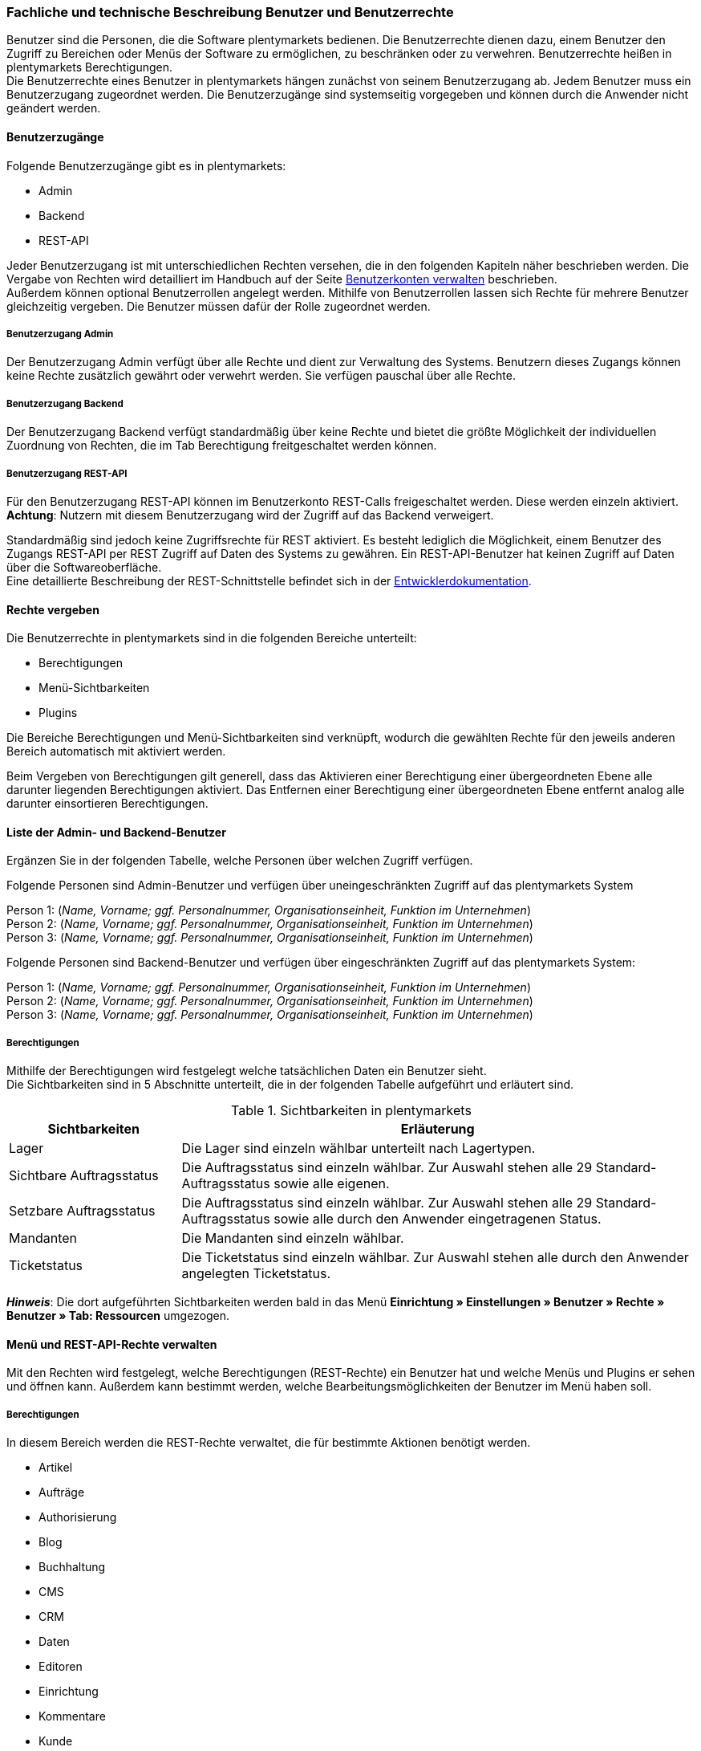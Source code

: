 === Fachliche und technische Beschreibung Benutzer und Benutzerrechte

Benutzer sind die Personen, die die Software plentymarkets bedienen. Die Benutzerrechte dienen dazu, einem Benutzer den Zugriff zu Bereichen oder Menüs der Software zu ermöglichen, zu beschränken oder zu verwehren. Benutzerrechte heißen in plentymarkets Berechtigungen. +
Die Benutzerrechte eines Benutzer in plentymarkets hängen zunächst von seinem Benutzerzugang ab. Jedem Benutzer muss ein Benutzerzugang zugeordnet werden. Die Benutzerzugänge sind systemseitig vorgegeben und können durch die Anwender nicht geändert werden. +

==== Benutzerzugänge

Folgende Benutzerzugänge gibt es in plentymarkets:

 * Admin
 * Backend
 * REST-API

Jeder Benutzerzugang ist mit unterschiedlichen Rechten versehen, die in den folgenden Kapiteln näher beschrieben werden. Die Vergabe von Rechten wird detailliert im Handbuch auf der Seite link:https://knowledge.plentymarkets.com/basics/arbeiten-mit-plentymarkets/benutzer-verwalten#105[Benutzerkonten verwalten^] beschrieben. +
Außerdem können optional Benutzerrollen angelegt werden. Mithilfe von Benutzerrollen lassen sich Rechte für mehrere Benutzer gleichzeitig vergeben. Die Benutzer müssen dafür der Rolle zugeordnet werden.

===== Benutzerzugang Admin

Der Benutzerzugang Admin verfügt über alle Rechte und dient zur Verwaltung des Systems. Benutzern dieses Zugangs können keine Rechte zusätzlich gewährt oder verwehrt werden. Sie verfügen pauschal über alle Rechte.

===== Benutzerzugang Backend

Der Benutzerzugang Backend verfügt standardmäßig über keine Rechte und bietet die größte Möglichkeit der individuellen Zuordnung von Rechten, die im Tab Berechtigung freitgeschaltet werden können.

===== Benutzerzugang REST-API

Für den Benutzerzugang REST-API können im Benutzerkonto REST-Calls freigeschaltet werden. Diese werden einzeln aktiviert. *Achtung*: Nutzern mit diesem Benutzerzugang wird der Zugriff auf das Backend verweigert.

Standardmäßig sind jedoch keine Zugriffsrechte für REST aktiviert. Es besteht lediglich die Möglichkeit, einem Benutzer des Zugangs REST-API per REST Zugriff auf Daten des Systems zu gewähren. Ein REST-API-Benutzer hat keinen Zugriff auf Daten über die Softwareoberfläche. +
Eine detaillierte Beschreibung der REST-Schnittstelle befindet sich in der link:https://developers.plentymarkets.com/[Entwicklerdokumentation^]. +

==== Rechte vergeben

Die Benutzerrechte in plentymarkets sind in die folgenden Bereiche unterteilt:

* Berechtigungen
* Menü-Sichtbarkeiten
* Plugins

Die Bereiche Berechtigungen und Menü-Sichtbarkeiten sind verknüpft, wodurch die gewählten Rechte für den jeweils anderen Bereich automatisch mit aktiviert werden.

Beim Vergeben von Berechtigungen gilt generell, dass das Aktivieren einer Berechtigung einer übergeordneten Ebene alle darunter liegenden Berechtigungen aktiviert. Das Entfernen einer Berechtigung einer übergeordneten Ebene entfernt analog alle darunter einsortieren Berechtigungen.

==== Liste der Admin- und Backend-Benutzer

Ergänzen Sie in der folgenden Tabelle, welche Personen über welchen Zugriff verfügen.

Folgende Personen sind Admin-Benutzer und verfügen über uneingeschränkten Zugriff auf das plentymarkets System

Person 1: (_Name, Vorname; ggf. Personalnummer, Organisationseinheit, Funktion im Unternehmen_) +
Person 2: (_Name, Vorname; ggf. Personalnummer, Organisationseinheit, Funktion im Unternehmen_) +
Person 3: (_Name, Vorname; ggf. Personalnummer, Organisationseinheit, Funktion im Unternehmen_)

Folgende Personen sind Backend-Benutzer und verfügen über eingeschränkten Zugriff auf das plentymarkets System:

Person 1: (_Name, Vorname; ggf. Personalnummer, Organisationseinheit, Funktion im Unternehmen_) +
Person 2: (_Name, Vorname; ggf. Personalnummer, Organisationseinheit, Funktion im Unternehmen_) +
Person 3: (_Name, Vorname; ggf. Personalnummer, Organisationseinheit, Funktion im Unternehmen_)

===== Berechtigungen

Mithilfe der Berechtigungen wird festgelegt welche tatsächlichen Daten ein Benutzer sieht. +
Die Sichtbarkeiten sind in 5 Abschnitte unterteilt, die in der folgenden Tabelle aufgeführt und erläutert sind.


[[tabelle-sichtbarkeiten]]
.Sichtbarkeiten in plentymarkets
[cols="1,3"]
|====
|*Sichtbarkeiten* |*Erläuterung*

|Lager
|Die Lager sind einzeln wählbar unterteilt nach Lagertypen.

|Sichtbare Auftragsstatus
|Die Auftragsstatus sind einzeln wählbar. Zur Auswahl stehen alle 29 Standard-Auftragsstatus sowie alle eigenen.

|Setzbare Auftragsstatus
|Die Auftragsstatus sind einzeln wählbar. Zur Auswahl stehen alle 29 Standard-Auftragsstatus sowie alle durch den Anwender eingetragenen Status.

|Mandanten
|Die Mandanten sind einzeln wählbar.

|Ticketstatus
|Die Ticketstatus sind einzeln wählbar. Zur Auswahl stehen alle durch den Anwender angelegten Ticketstatus.
|====

*_Hinweis_*: Die dort aufgeführten Sichtbarkeiten werden bald in das Menü *Einrichtung » Einstellungen » Benutzer » Rechte » Benutzer » Tab: Ressourcen* umgezogen.


==== Menü und REST-API-Rechte verwalten

Mit den Rechten wird festgelegt, welche Berechtigungen (REST-Rechte) ein Benutzer hat und welche Menüs und Plugins er sehen und öffnen kann. Außerdem kann bestimmt werden, welche Bearbeitungsmöglichkeiten der Benutzer im Menü haben soll.

===== Berechtigungen

In diesem Bereich werden die REST-Rechte verwaltet, die für bestimmte Aktionen benötigt werden.

* Artikel
* Aufträge
* Authorisierung
* Blog
* Buchhaltung
* CMS
* CRM
* Daten
* Editoren
* Einrichtung
* Kommentare
* Kunde
* Listing
* Markierung
* Märkte
* PIM
* plentyApp
* plentybase
* Plugins
* POS
* Prozesse
* Service
* Service-Center
* Stammdaten
* Start
* System
* Warenbestände
* Zahlenformat
* Zertifizierung

===== Menü-Sichtbarkeiten

In diesem Bereich wird die Abbildung von Menü und Systemeinstellungen verwaltet. Dort können die für den Benutzer sichtbaren Bereiche gewählt werden. Die REST-Rechte für die Menüpunkte werden automatisch gesetzt.

* Start
* Artikel
* Listings
* Waren
* CRM
* Aufträge
* Daten
* CMS
* Plugins
* Prozesse
* Einrichtung
* Support

===== Plugins

In diesem Bereich wird die Freigabe der Menü-Sichtbarkeit für Plugins verwaltet. Zunächst werden nur die Plugins mit ihren einzelnen Einträgen, jedoch ohne die korrekte Route, angezeigt. Die hier aufgelisteten Plugins dienen lediglich als Beispiel.

* EBICS
* PayPal
* FormatDesigner
* DHLShipping

===== REST-Rechte

Eine Auflistung aller verfügbaren REST-Rechte ist im <<anhang_rest-berechtigungen#, Anhang: REST-Berechtigungen>> zu finden.
